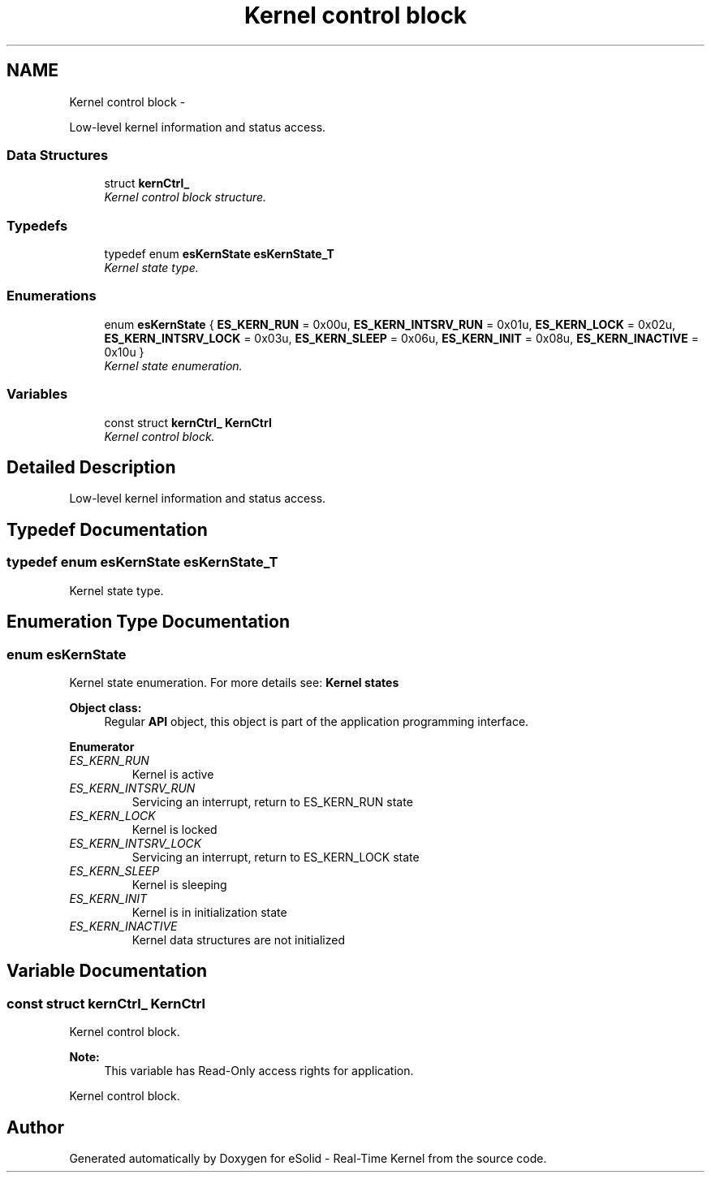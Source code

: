 .TH "Kernel control block" 3 "Sat Nov 30 2013" "Version 1.0BetaR02" "eSolid - Real-Time Kernel" \" -*- nroff -*-
.ad l
.nh
.SH NAME
Kernel control block \- 
.PP
Low-level kernel information and status access\&.  

.SS "Data Structures"

.in +1c
.ti -1c
.RI "struct \fBkernCtrl_\fP"
.br
.RI "\fIKernel control block structure\&. \fP"
.in -1c
.SS "Typedefs"

.in +1c
.ti -1c
.RI "typedef enum \fBesKernState\fP \fBesKernState_T\fP"
.br
.RI "\fIKernel state type\&. \fP"
.in -1c
.SS "Enumerations"

.in +1c
.ti -1c
.RI "enum \fBesKernState\fP { \fBES_KERN_RUN\fP = 0x00u, \fBES_KERN_INTSRV_RUN\fP = 0x01u, \fBES_KERN_LOCK\fP = 0x02u, \fBES_KERN_INTSRV_LOCK\fP = 0x03u, \fBES_KERN_SLEEP\fP = 0x06u, \fBES_KERN_INIT\fP = 0x08u, \fBES_KERN_INACTIVE\fP = 0x10u }"
.br
.RI "\fIKernel state enumeration\&. \fP"
.in -1c
.SS "Variables"

.in +1c
.ti -1c
.RI "const struct \fBkernCtrl_\fP \fBKernCtrl\fP"
.br
.RI "\fIKernel control block\&. \fP"
.in -1c
.SH "Detailed Description"
.PP 
Low-level kernel information and status access\&. 


.SH "Typedef Documentation"
.PP 
.SS "typedef enum \fBesKernState\fP \fBesKernState_T\fP"

.PP
Kernel state type\&. 
.SH "Enumeration Type Documentation"
.PP 
.SS "enum \fBesKernState\fP"

.PP
Kernel state enumeration\&. For more details see: \fBKernel states\fP 
.PP
\fBObject class:\fP
.RS 4
Regular \fBAPI\fP object, this object is part of the application programming interface\&. 
.RE
.PP

.PP
\fBEnumerator\fP
.in +1c
.TP
\fB\fIES_KERN_RUN \fP\fP
Kernel is active 
.TP
\fB\fIES_KERN_INTSRV_RUN \fP\fP
Servicing an interrupt, return to ES_KERN_RUN state 
.TP
\fB\fIES_KERN_LOCK \fP\fP
Kernel is locked 
.TP
\fB\fIES_KERN_INTSRV_LOCK \fP\fP
Servicing an interrupt, return to ES_KERN_LOCK state 
.TP
\fB\fIES_KERN_SLEEP \fP\fP
Kernel is sleeping 
.TP
\fB\fIES_KERN_INIT \fP\fP
Kernel is in initialization state 
.TP
\fB\fIES_KERN_INACTIVE \fP\fP
Kernel data structures are not initialized 
.SH "Variable Documentation"
.PP 
.SS "const struct \fBkernCtrl_\fP KernCtrl"

.PP
Kernel control block\&. 
.PP
\fBNote:\fP
.RS 4
This variable has Read-Only access rights for application\&.
.RE
.PP
Kernel control block\&. 
.SH "Author"
.PP 
Generated automatically by Doxygen for eSolid - Real-Time Kernel from the source code\&.
